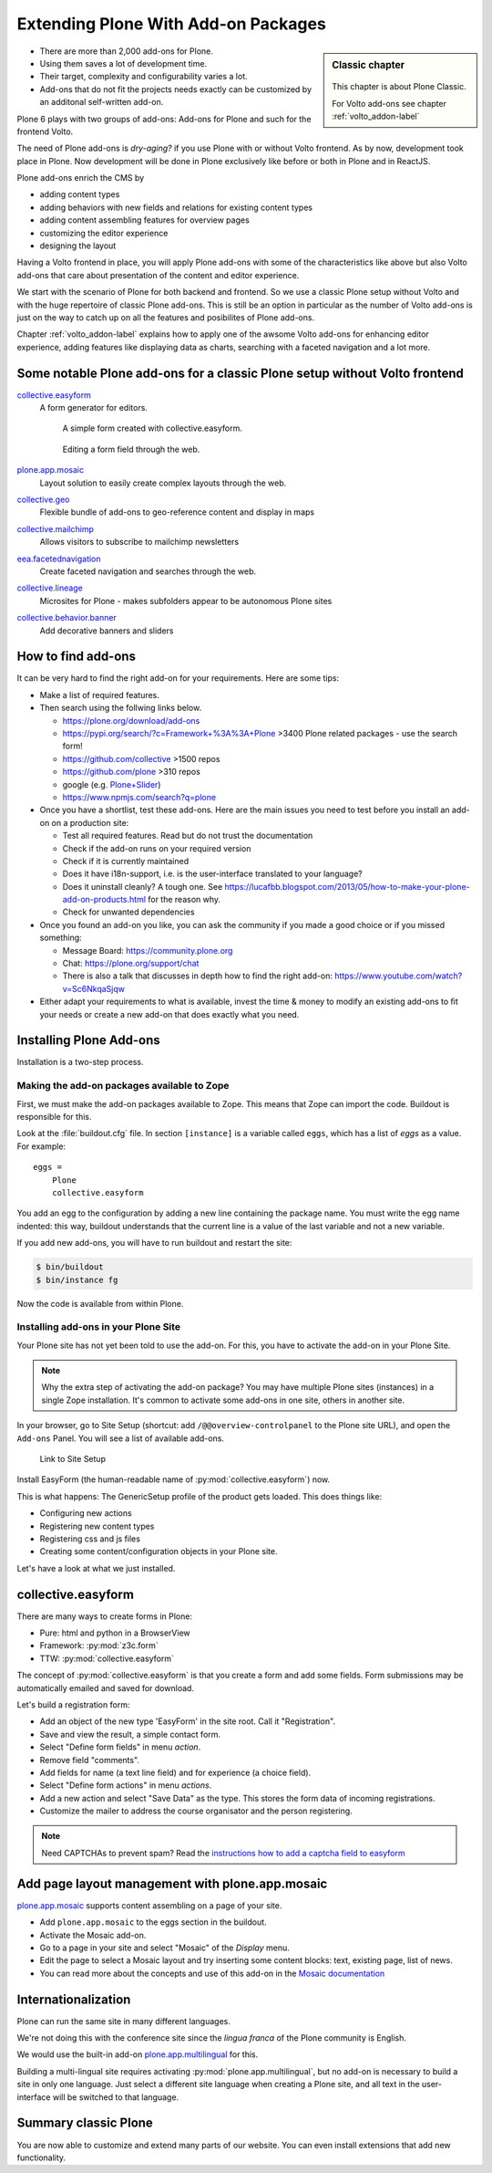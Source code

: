 .. _add-ons-label:

Extending Plone With Add-on Packages
======================================

.. sidebar:: Classic chapter

  .. figure:: _static/plone.svg
     :alt: Plone Logo

  This chapter is about Plone Classic.

  For Volto add-ons see chapter :ref:`volto_addon-label`


* There are more than 2,000 add-ons for Plone.
* Using them saves a lot of development time.
* Their target, complexity and configurability varies a lot.
* Add-ons that do not fit the projects needs exactly can be customized by an additonal self-written add-on.

Plone 6 plays with two groups of add-ons: Add-ons for Plone and such for the frontend Volto.

The need of Plone add-ons is `dry-aging?` if you use Plone with or without Volto frontend. As by now, development took place in Plone. Now development will be done in Plone exclusively like before or both in Plone and in ReactJS.

Plone add-ons enrich the CMS by

* adding content types
* adding behaviors with new fields and relations for existing content types
* adding content assembling features for overview pages
* customizing the editor experience
* designing the layout


Having a Volto frontend in place, you will apply Plone add-ons with some of the characteristics like above but also Volto add-ons that care about presentation of the content and editor experience.

We start with the scenario of Plone for both backend and frontend. So we use a classic Plone setup without Volto and with the huge repertoire of classic Plone add-ons. This is still be an option in particular as the number of Volto add-ons is just on the way to catch up on all the features and posibilites of Plone add-ons.

Chapter :ref:`volto_addon-label` explains how to apply one of the awsome Volto add-ons for enhancing editor experience, adding features like displaying data as charts, searching with a faceted navigation and a lot more.


.. _add-ons-notable-label:

Some notable Plone add-ons for a classic Plone setup without Volto frontend
---------------------------------------------------------------------------

`collective.easyform <https://pypi.org/project/collective.easyform>`_
  A form generator for editors.

  .. figure:: _static/add-ons_easyform_form.png
      :scale: 50%
      :alt: A simple form created with collective.easyform.

      A simple form created with collective.easyform.

  .. figure:: _static/add-ons_easyform_fields.png
      :scale: 50%
      :alt: Editing a form field through the web.

      Editing a form field through the web.


`plone.app.mosaic <https://github.com/plone/plone.app.mosaic>`_
  Layout solution to easily create complex layouts through the web.

`collective.geo <https://collectivegeo.readthedocs.io/en/latest/>`_
  Flexible bundle of add-ons to geo-reference content and display in maps

`collective.mailchimp <https://pypi.org/project/collective.mailchimp>`_
  Allows visitors to subscribe to mailchimp newsletters

`eea.facetednavigation <https://pypi.org/project/eea.facetednavigation/>`_
  Create faceted navigation and searches through the web.

`collective.lineage <https://pypi.org/project/collective.lineage>`_
  Microsites for Plone - makes subfolders appear to be autonomous Plone sites

`collective.behavior.banner <https://github.com/collective/collective.behavior.banner>`_
  Add decorative banners and sliders


.. _add-ons-find-label:

How to find add-ons
-------------------

It can be very hard to find the right add-on for your requirements. Here are some tips:

* Make a list of required features.
* Then search using the follwing links below.

  * https://plone.org/download/add-ons
  * https://pypi.org/search/?c=Framework+%3A%3A+Plone >3400 Plone related packages - use the search form!
  * https://github.com/collective >1500 repos
  * https://github.com/plone >310 repos
  * google (e.g. `Plone+Slider <http://google.com/?q=plone+slider>`_)
  * https://www.npmjs.com/search?q=plone

* Once you have a shortlist, test these add-ons. Here are the main issues you need to test before you install an add-on on a production site:

  * Test all required features. Read but do not trust the documentation
  * Check if the add-on runs on your required version
  * Check if it is currently maintained
  * Does it have i18n-support, i.e. is the user-interface translated to your language?
  * Does it uninstall cleanly?
    A tough one.
    See https://lucafbb.blogspot.com/2013/05/how-to-make-your-plone-add-on-products.html for the reason why.
  * Check for unwanted dependencies

* Once you found an add-on you like, you can ask the community if you made a good choice or if you missed something:

  * Message Board: https://community.plone.org
  * Chat: https://plone.org/support/chat
  * There is also a talk that discusses in depth how to find the right add-on: https://www.youtube.com/watch?v=Sc6NkqaSjqw

* Either adapt your requirements to what is available, invest the time & money to modify an existing add-ons to ﬁt your needs or create a new add-on that does exactly what you need.


.. _add-ons-installing-label:

Installing Plone Add-ons
------------------------

Installation is a two-step process.

Making the add-on packages available to Zope
++++++++++++++++++++++++++++++++++++++++++++

First, we must make the add-on packages available to Zope. This means that Zope can import the code. Buildout is responsible for this.

Look at the :file:`buildout.cfg` file. In section ``[instance]`` is a variable called ``eggs``, which has a list of `eggs` as a value. For example::

    eggs =
        Plone
        collective.easyform

You add an egg to the configuration by adding a new line containing the package name.
You must write the egg name indented: this way, buildout understands that the current line is a value of the last variable and not a new variable.

If you add new add-ons, you will have to run buildout and restart the site:

.. sourcecode:: bash

    $ bin/buildout
    $ bin/instance fg

Now the code is available from within Plone.

Installing add-ons in your Plone Site
+++++++++++++++++++++++++++++++++++++

Your Plone site has not yet been told to use the add-on. For this, you have to activate the add-on in your Plone Site.

.. note::

    Why the extra step of activating the add-on package? You may have multiple Plone sites (instances) in a single Zope installation. It's common to activate some add-ons in one site, others in another site.

In your browser, go to Site Setup (shortcut: add ``/@@overview-controlpanel`` to the Plone site URL), and open the ``Add-ons`` Panel. You will see a list of available add-ons.

.. figure:: _static/site_setup.png
      :scale: 70%
      :alt: Link to Site Setup.

      Link to Site Setup

Install EasyForm (the human-readable name of :py:mod:`collective.easyform`) now.

This is what happens: The GenericSetup profile of the product gets loaded. This does things like:

* Configuring new actions
* Registering new content types
* Registering css and js files
* Creating some content/configuration objects in your Plone site.

Let's have a look at what we just installed.


.. _add-ons-PFG-label:

collective.easyform
-------------------

There are many ways to create forms in Plone:

* Pure: html and python in a BrowserView
* Framework: :py:mod:`z3c.form`
* TTW: :py:mod:`collective.easyform`

The concept of :py:mod:`collective.easyform` is that you create a form and add some fields. Form submissions may be automatically emailed and saved for download.

Let's build a registration form:

* Add an object of the new type 'EasyForm' in the site root. Call it "Registration".
* Save and view the result, a simple contact form.
* Select "Define form fields" in menu `action`.
* Remove field "comments".
* Add fields for name (a text line field) and for experience (a choice field).
* Select "Define form actions" in menu `actions`.
* Add a new action and select "Save Data" as the type. This stores the form data of incoming registrations.
* Customize the mailer to address the course organisator and the person registering.

.. note::

    Need CAPTCHAs to prevent spam? Read the `instructions how to add a captcha field to easyform <https://github.com/collective/collective.easyform#collectivez3cformnorobots-support>`_


.. _add-ons-mosaic-label:

Add page layout management with plone.app.mosaic
------------------------------------------------

`plone.app.mosaic <https://pypi.org/project/plone.app.mosaic/>`_ supports content assembling on a page of your site.


* Add ``plone.app.mosaic`` to the eggs section in the buildout.
* Activate the Mosaic add-on.
* Go to a page in your site and select "Mosaic" of the `Display` menu.
* Edit the page to select a Mosaic layout and try inserting some content blocks: text, existing page, list of news.
* You can read more about the concepts and use of this add-on in the `Mosaic documentation <http://plone-app-mosaic.s3-website-us-east-1.amazonaws.com/latest/getting-started.html>`_


.. _add-ons-i18n-label:

Internationalization
--------------------

Plone can run the same site in many different languages.

We're not doing this with the conference site since the *lingua franca* of the Plone community is English.

We would use the built-in add-on `plone.app.multilingual <https://pypi.org/project/plone.app.multilingual>`_ for this.

Building a multi-lingual site requires activating :py:mod:`plone.app.multilingual`, but no add-on is necessary to build a site in only one language. Just select a different site language when creating a Plone site, and all text in the user-interface will be switched to that language.


.. _add-ons-summary-label:

Summary classic Plone
---------------------

You are now able to customize and extend many parts of our website. You can even install extensions that add new functionality.
